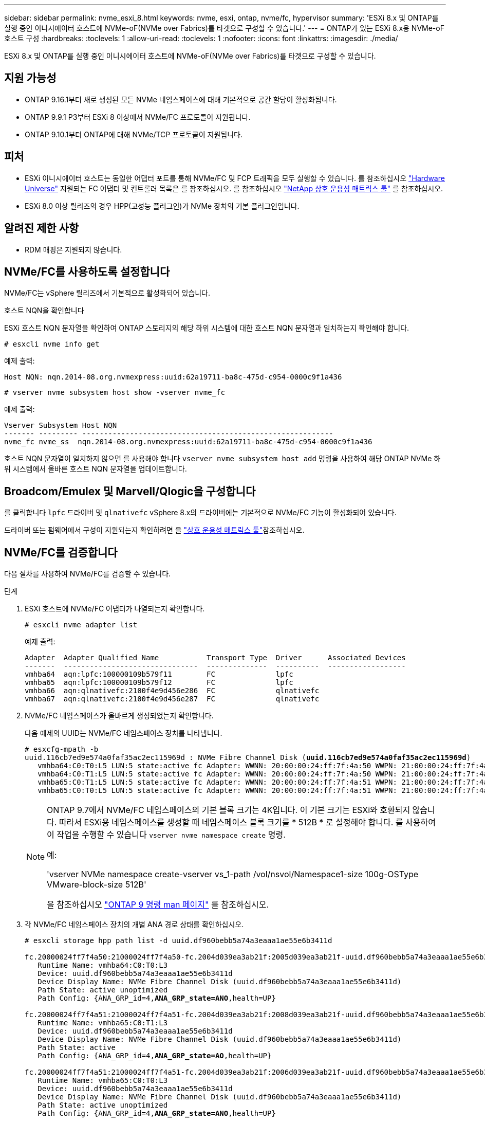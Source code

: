 ---
sidebar: sidebar 
permalink: nvme_esxi_8.html 
keywords: nvme, esxi, ontap, nvme/fc, hypervisor 
summary: 'ESXi 8.x 및 ONTAP를 실행 중인 이니시에이터 호스트에 NVMe-oF(NVMe over Fabrics)를 타겟으로 구성할 수 있습니다.' 
---
= ONTAP가 있는 ESXi 8.x용 NVMe-oF 호스트 구성
:hardbreaks:
:toclevels: 1
:allow-uri-read: 
:toclevels: 1
:nofooter: 
:icons: font
:linkattrs: 
:imagesdir: ./media/


[role="lead"]
ESXi 8.x 및 ONTAP를 실행 중인 이니시에이터 호스트에 NVMe-oF(NVMe over Fabrics)를 타겟으로 구성할 수 있습니다.



== 지원 가능성

* ONTAP 9.16.1부터 새로 생성된 모든 NVMe 네임스페이스에 대해 기본적으로 공간 할당이 활성화됩니다.
* ONTAP 9.9.1 P3부터 ESXi 8 이상에서 NVMe/FC 프로토콜이 지원됩니다.
* ONTAP 9.10.1부터 ONTAP에 대해 NVMe/TCP 프로토콜이 지원됩니다.




== 피처

* ESXi 이니시에이터 호스트는 동일한 어댑터 포트를 통해 NVMe/FC 및 FCP 트래픽을 모두 실행할 수 있습니다. 를 참조하십시오 link:https://hwu.netapp.com/Home/Index["Hardware Universe"^] 지원되는 FC 어댑터 및 컨트롤러 목록은 를 참조하십시오. 를 참조하십시오 link:https://mysupport.netapp.com/matrix/["NetApp 상호 운용성 매트릭스 툴"^] 를 참조하십시오.
* ESXi 8.0 이상 릴리즈의 경우 HPP(고성능 플러그인)가 NVMe 장치의 기본 플러그인입니다.




== 알려진 제한 사항

* RDM 매핑은 지원되지 않습니다.




== NVMe/FC를 사용하도록 설정합니다

NVMe/FC는 vSphere 릴리즈에서 기본적으로 활성화되어 있습니다.

.호스트 NQN을 확인합니다
ESXi 호스트 NQN 문자열을 확인하여 ONTAP 스토리지의 해당 하위 시스템에 대한 호스트 NQN 문자열과 일치하는지 확인해야 합니다.

[listing]
----
# esxcli nvme info get
----
예제 출력:

[listing]
----
Host NQN: nqn.2014-08.org.nvmexpress:uuid:62a19711-ba8c-475d-c954-0000c9f1a436
----
[listing]
----
# vserver nvme subsystem host show -vserver nvme_fc
----
예제 출력:

[listing]
----
Vserver Subsystem Host NQN
------- --------- ----------------------------------------------------------
nvme_fc nvme_ss  nqn.2014-08.org.nvmexpress:uuid:62a19711-ba8c-475d-c954-0000c9f1a436
----
호스트 NQN 문자열이 일치하지 않으면 를 사용해야 합니다 `vserver nvme subsystem host add` 명령을 사용하여 해당 ONTAP NVMe 하위 시스템에서 올바른 호스트 NQN 문자열을 업데이트합니다.



== Broadcom/Emulex 및 Marvell/Qlogic을 구성합니다

를 클릭합니다 `lpfc` 드라이버 및 `qlnativefc` vSphere 8.x의 드라이버에는 기본적으로 NVMe/FC 기능이 활성화되어 있습니다.

드라이버 또는 펌웨어에서 구성이 지원되는지 확인하려면 을 link:https://mysupport.netapp.com/matrix/["상호 운용성 매트릭스 툴"^]참조하십시오.



== NVMe/FC를 검증합니다

다음 절차를 사용하여 NVMe/FC를 검증할 수 있습니다.

.단계
. ESXi 호스트에 NVMe/FC 어댑터가 나열되는지 확인합니다.
+
[listing]
----
# esxcli nvme adapter list
----
+
예제 출력:

+
[listing]
----

Adapter  Adapter Qualified Name           Transport Type  Driver      Associated Devices
-------  -------------------------------  --------------  ----------  ------------------
vmhba64  aqn:lpfc:100000109b579f11        FC              lpfc
vmhba65  aqn:lpfc:100000109b579f12        FC              lpfc
vmhba66  aqn:qlnativefc:2100f4e9d456e286  FC              qlnativefc
vmhba67  aqn:qlnativefc:2100f4e9d456e287  FC              qlnativefc
----
. NVMe/FC 네임스페이스가 올바르게 생성되었는지 확인합니다.
+
다음 예제의 UUID는 NVMe/FC 네임스페이스 장치를 나타냅니다.

+
[listing, subs="+quotes"]
----
# esxcfg-mpath -b
uuid.116cb7ed9e574a0faf35ac2ec115969d : NVMe Fibre Channel Disk (*uuid.116cb7ed9e574a0faf35ac2ec115969d*)
   vmhba64:C0:T0:L5 LUN:5 state:active fc Adapter: WWNN: 20:00:00:24:ff:7f:4a:50 WWPN: 21:00:00:24:ff:7f:4a:50  Target: WWNN: 20:04:d0:39:ea:3a:b2:1f WWPN: 20:05:d0:39:ea:3a:b2:1f
   vmhba64:C0:T1:L5 LUN:5 state:active fc Adapter: WWNN: 20:00:00:24:ff:7f:4a:50 WWPN: 21:00:00:24:ff:7f:4a:50  Target: WWNN: 20:04:d0:39:ea:3a:b2:1f WWPN: 20:07:d0:39:ea:3a:b2:1f
   vmhba65:C0:T1:L5 LUN:5 state:active fc Adapter: WWNN: 20:00:00:24:ff:7f:4a:51 WWPN: 21:00:00:24:ff:7f:4a:51  Target: WWNN: 20:04:d0:39:ea:3a:b2:1f WWPN: 20:08:d0:39:ea:3a:b2:1f
   vmhba65:C0:T0:L5 LUN:5 state:active fc Adapter: WWNN: 20:00:00:24:ff:7f:4a:51 WWPN: 21:00:00:24:ff:7f:4a:51  Target: WWNN: 20:04:d0:39:ea:3a:b2:1f WWPN: 20:06:d0:39:ea:3a:b2:1f
----
+
[NOTE]
====
ONTAP 9.7에서 NVMe/FC 네임스페이스의 기본 블록 크기는 4K입니다. 이 기본 크기는 ESXi와 호환되지 않습니다. 따라서 ESXi용 네임스페이스를 생성할 때 네임스페이스 블록 크기를 * 512B * 로 설정해야 합니다. 를 사용하여 이 작업을 수행할 수 있습니다 `vserver nvme namespace create` 명령.

예:

'vserver NVMe namespace create-vserver vs_1-path /vol/nsvol/Namespace1-size 100g-OSType VMware-block-size 512B'

을 참조하십시오 link:https://docs.netapp.com/us-en/ontap/concepts/manual-pages.html["ONTAP 9 명령 man 페이지"^] 를 참조하십시오.

====
. 각 NVMe/FC 네임스페이스 장치의 개별 ANA 경로 상태를 확인하십시오.
+
[listing, subs="+quotes"]
----
# esxcli storage hpp path list -d uuid.df960bebb5a74a3eaaa1ae55e6b3411d

fc.20000024ff7f4a50:21000024ff7f4a50-fc.2004d039ea3ab21f:2005d039ea3ab21f-uuid.df960bebb5a74a3eaaa1ae55e6b3411d
   Runtime Name: vmhba64:C0:T0:L3
   Device: uuid.df960bebb5a74a3eaaa1ae55e6b3411d
   Device Display Name: NVMe Fibre Channel Disk (uuid.df960bebb5a74a3eaaa1ae55e6b3411d)
   Path State: active unoptimized
   Path Config: {ANA_GRP_id=4,*ANA_GRP_state=ANO*,health=UP}

fc.20000024ff7f4a51:21000024ff7f4a51-fc.2004d039ea3ab21f:2008d039ea3ab21f-uuid.df960bebb5a74a3eaaa1ae55e6b3411d
   Runtime Name: vmhba65:C0:T1:L3
   Device: uuid.df960bebb5a74a3eaaa1ae55e6b3411d
   Device Display Name: NVMe Fibre Channel Disk (uuid.df960bebb5a74a3eaaa1ae55e6b3411d)
   Path State: active
   Path Config: {ANA_GRP_id=4,*ANA_GRP_state=AO*,health=UP}

fc.20000024ff7f4a51:21000024ff7f4a51-fc.2004d039ea3ab21f:2006d039ea3ab21f-uuid.df960bebb5a74a3eaaa1ae55e6b3411d
   Runtime Name: vmhba65:C0:T0:L3
   Device: uuid.df960bebb5a74a3eaaa1ae55e6b3411d
   Device Display Name: NVMe Fibre Channel Disk (uuid.df960bebb5a74a3eaaa1ae55e6b3411d)
   Path State: active unoptimized
   Path Config: {ANA_GRP_id=4,*ANA_GRP_state=ANO*,health=UP}

fc.20000024ff7f4a50:21000024ff7f4a50-fc.2004d039ea3ab21f:2007d039ea3ab21f-uuid.df960bebb5a74a3eaaa1ae55e6b3411d
   Runtime Name: vmhba64:C0:T1:L3
   Device: uuid.df960bebb5a74a3eaaa1ae55e6b3411d
   Device Display Name: NVMe Fibre Channel Disk (uuid.df960bebb5a74a3eaaa1ae55e6b3411d)
   Path State: active
   Path Config: {ANA_GRP_id=4,*ANA_GRP_state=AO*,health=UP}

----




== NVMe/TCP를 구성합니다

ESXi 8.x에서는 필요한 NVMe/TCP 모듈이 기본적으로 로드됩니다. 네트워크 및 NVMe/TCP 어댑터를 구성하려면 VMware vSphere 설명서를 참조하십시오.



== NVMe/TCP를 검증합니다

다음 절차를 사용하여 NVMe/TCP를 검증할 수 있습니다.

.단계
. NVMe/TCP 어댑터의 상태를 확인합니다.
+
[listing]
----
esxcli nvme adapter list
----
+
예제 출력:

+
[listing]
----
Adapter  Adapter Qualified Name           Transport Type  Driver   Associated Devices
-------  -------------------------------  --------------  -------  ------------------
vmhba65  aqn:nvmetcp:ec-2a-72-0f-e2-30-T  TCP             nvmetcp  vmnic0
vmhba66  aqn:nvmetcp:34-80-0d-30-d1-a0-T  TCP             nvmetcp  vmnic2
vmhba67  aqn:nvmetcp:34-80-0d-30-d1-a1-T  TCP             nvmetcp  vmnic3
----
. NVMe/TCP 연결 목록 검색:
+
[listing]
----
esxcli nvme controller list
----
+
예제 출력:

+
[listing]
----
Name                                                  Controller Number  Adapter  Transport Type  Is Online  Is VVOL
---------------------------------------------------------------------------------------------------------  -----------------  -------
nqn.2014-08.org.nvmexpress.discovery#vmhba64#192.168.100.166:8009  256  vmhba64  TCP                  true    false
nqn.1992-08.com.netapp:sn.89bb1a28a89a11ed8a88d039ea263f93:subsystem.nvme_ss#vmhba64#192.168.100.165:4420 258  vmhba64  TCP  true    false
nqn.1992-08.com.netapp:sn.89bb1a28a89a11ed8a88d039ea263f93:subsystem.nvme_ss#vmhba64#192.168.100.168:4420 259  vmhba64  TCP  true    false
nqn.1992-08.com.netapp:sn.89bb1a28a89a11ed8a88d039ea263f93:subsystem.nvme_ss#vmhba64#192.168.100.166:4420 260  vmhba64  TCP  true    false
nqn.2014-08.org.nvmexpress.discovery#vmhba64#192.168.100.165:8009  261  vmhba64  TCP                  true    false
nqn.2014-08.org.nvmexpress.discovery#vmhba65#192.168.100.155:8009  262  vmhba65  TCP                  true    false
nqn.1992-08.com.netapp:sn.89bb1a28a89a11ed8a88d039ea263f93:subsystem.nvme_ss#vmhba64#192.168.100.167:4420 264  vmhba64  TCP  true    false

----
. NVMe 네임스페이스에 대한 경로 수 목록을 검색합니다.
+
[listing, subs="+quotes"]
----
esxcli storage hpp path list -d *uuid.f4f14337c3ad4a639edf0e21de8b88bf*
----
+
예제 출력:

+
[listing, subs="+quotes"]
----
tcp.vmnic2:34:80:0d:30:ca:e0-tcp.192.168.100.165:4420-uuid.f4f14337c3ad4a639edf0e21de8b88bf
   Runtime Name: vmhba64:C0:T0:L5
   Device: uuid.f4f14337c3ad4a639edf0e21de8b88bf
   Device Display Name: NVMe TCP Disk (uuid.f4f14337c3ad4a639edf0e21de8b88bf)
   Path State: active
   Path Config: {ANA_GRP_id=6,*ANA_GRP_state=AO*,health=UP}

tcp.vmnic2:34:80:0d:30:ca:e0-tcp.192.168.100.168:4420-uuid.f4f14337c3ad4a639edf0e21de8b88bf
   Runtime Name: vmhba64:C0:T3:L5
   Device: uuid.f4f14337c3ad4a639edf0e21de8b88bf
   Device Display Name: NVMe TCP Disk (uuid.f4f14337c3ad4a639edf0e21de8b88bf)
   Path State: active unoptimized
   Path Config: {ANA_GRP_id=6,*ANA_GRP_state=ANO*,health=UP}

tcp.vmnic2:34:80:0d:30:ca:e0-tcp.192.168.100.166:4420-uuid.f4f14337c3ad4a639edf0e21de8b88bf
   Runtime Name: vmhba64:C0:T2:L5
   Device: uuid.f4f14337c3ad4a639edf0e21de8b88bf
   Device Display Name: NVMe TCP Disk (uuid.f4f14337c3ad4a639edf0e21de8b88bf)
   Path State: active unoptimized
   Path Config: {ANA_GRP_id=6,*ANA_GRP_state=ANO*,health=UP}

tcp.vmnic2:34:80:0d:30:ca:e0-tcp.192.168.100.167:4420-uuid.f4f14337c3ad4a639edf0e21de8b88bf
   Runtime Name: vmhba64:C0:T1:L5
   Device: uuid.f4f14337c3ad4a639edf0e21de8b88bf
   Device Display Name: NVMe TCP Disk (uuid.f4f14337c3ad4a639edf0e21de8b88bf)
   Path State: active
   Path Config: {ANA_GRP_id=6,*ANA_GRP_state=AO*,health=UP}
----




== 공간 할당을 활성화합니다

ESXi 8.x 이상에서는 공간 할당이 지원됩니다.

공간 할당이 사용하도록 설정된 경우 네임스페이스에 공간이 부족할 경우 ONTAP는 쓰기 작업에 사용할 수 있는 여유 공간이 없음을 호스트와 통신합니다. 네임스페이스는 온라인 상태로 유지되고 읽기 작업은 계속 서비스됩니다. 사용 가능한 추가 공간이 생기면 쓰기 작업이 재개됩니다. 또한 공간 할당을 통해 호스트에서 작업을 수행할 수 `UNMAP` 있습니다(일명 `TRIM`). 매핑 해제 작업을 사용하면 호스트에서 더 이상 유효한 데이터를 포함하지 않으므로 더 이상 필요하지 않은 데이터 블록을 식별할 수 있습니다. 그런 다음 스토리지 시스템에서 해당 데이터 블록을 할당 해제하여 다른 곳에서 공간을 사용할 수 있도록 합니다.

.시작하기 전에
link:https://docs.netapp.com/us-en/ontap/san-admin/enable-space-allocation.html["ONTAP 스토리지 시스템에서 공간을 할당할 수 있습니다"^].. 그런 다음 ESXi 호스트에서 다음 단계를 수행해야 합니다.

.단계
. ESXi 호스트에서 DSM이 비활성화되었는지 확인합니다.
+
`esxcfg-advcfg -g /SCSi/NVmeUseDsmTp4040`

+
예상 값은 0입니다.

. NVMe DSM 활성화:
+
`esxcfg-advcfg -s 1 /Scsi/NvmeUseDsmTp4040`

. DSM이 활성화되어 있는지 확인합니다.
+
`esxcfg-advcfg -g /SCSi/NVmeUseDsmTp4040`

+
예상 값은 1입니다.





== 알려진 문제

ONTAP를 사용하는 ESXi 8.x의 NVMe-oF 호스트 구성에는 다음과 같은 알려진 문제가 있습니다.

[cols="10,30,30"]
|===
| NetApp 버그 ID | 제목 | 설명 


| link:https://mysupport.netapp.com/site/bugs-online/product/ONTAP/BURT/1420654["1420654)를 참조하십시오"^] | NVMe/FC 프로토콜을 ONTAP 버전 9.9.1과 함께 사용할 때 ONTAP 노드가 작동하지 않습니다 | ONTAP 9.9.1에서는 NVMe "ABORT" 명령에 대한 지원이 도입되었습니다. ONTAP가 파트너 명령을 기다리는 NVMe fused 명령을 중단하기 위해 "abort" 명령을 수신하면 ONTAP 노드 중단이 발생합니다. 이 문제는 NVMe fused 명령(예: ESX) 및 파이버 채널(FC) 전송을 사용하는 호스트에서만 발생합니다. 


| 1543660)을 참조하십시오 | vNVMe 어댑터를 사용하는 Linux VM에서 긴 모든 경로 중단(APD) 창이 발생할 때 I/O 오류가 발생합니다  a| 
vSphere 8.x 이상을 실행하고 vNVMe(vNVME) 어댑터를 사용하는 Linux VM에서 기본적으로 vNVMe 재시도 작업이 비활성화되어 I/O 오류가 발생합니다. APD(All Path Down) 또는 입출력 로드가 많을 때 이전 커널을 실행하는 Linux VM의 중단을 방지하기 위해 VMware는 vNVMe 재시도 작업을 비활성화하기 위해 조정 가능한 "VSCSIDisableNvmeRetry"를 도입했습니다.

|===
.관련 정보
link:https://docs.netapp.com/us-en/netapp-solutions/virtualization/vsphere_ontap_ontap_for_vsphere.html["TR-4597 - ONTAP가 설치된 VMware vSphere"^]
link:https://kb.vmware.com/s/article/2031038["NetApp MetroCluster(2031038)를 통한 VMware vSphere 5.x, 6.x 및 7.x 지원"^]
link:https://kb.vmware.com/s/article/83370["NetApp SnapMirror 액티브 동기화에서 VMware vSphere 6.x 및 7.x를 지원합니다"^]
